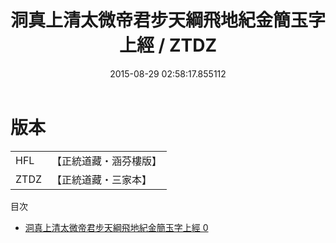 #+TITLE: 洞真上清太微帝君步天綱飛地紀金簡玉字上經 / ZTDZ

#+DATE: 2015-08-29 02:58:17.855112
* 版本
 |       HFL|【正統道藏・涵芬樓版】|
 |      ZTDZ|【正統道藏・三家本】|
目次
 - [[file:KR5g0125_000.txt][洞真上清太微帝君步天綱飛地紀金簡玉字上經 0]]
